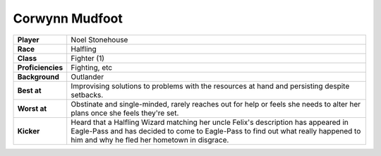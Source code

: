 =================
 Corwynn Mudfoot
=================

.. list-table::
   :align: left
   :stub-columns: 1
   :widths: auto

   * - Player
     - Noel Stonehouse
   * - Race
     - Halfling
   * - Class
     - Fighter (1)
   * - Proficiencies
     - Fighting, etc
   * - Background
     - Outlander
   * - Best at
     - Improvising solutions to problems with the resources at hand and
       persisting despite setbacks.
   * - Worst at
     - Obstinate and single-minded, rarely reaches out for help or feels she
       needs to alter her plans once she feels they're set.
   * - Kicker
     - Heard that a Halfling Wizard matching her uncle Felix's description has
       appeared in Eagle-Pass and has decided to come to Eagle-Pass to find out
       what really happened to him and why he fled her hometown in disgrace.

